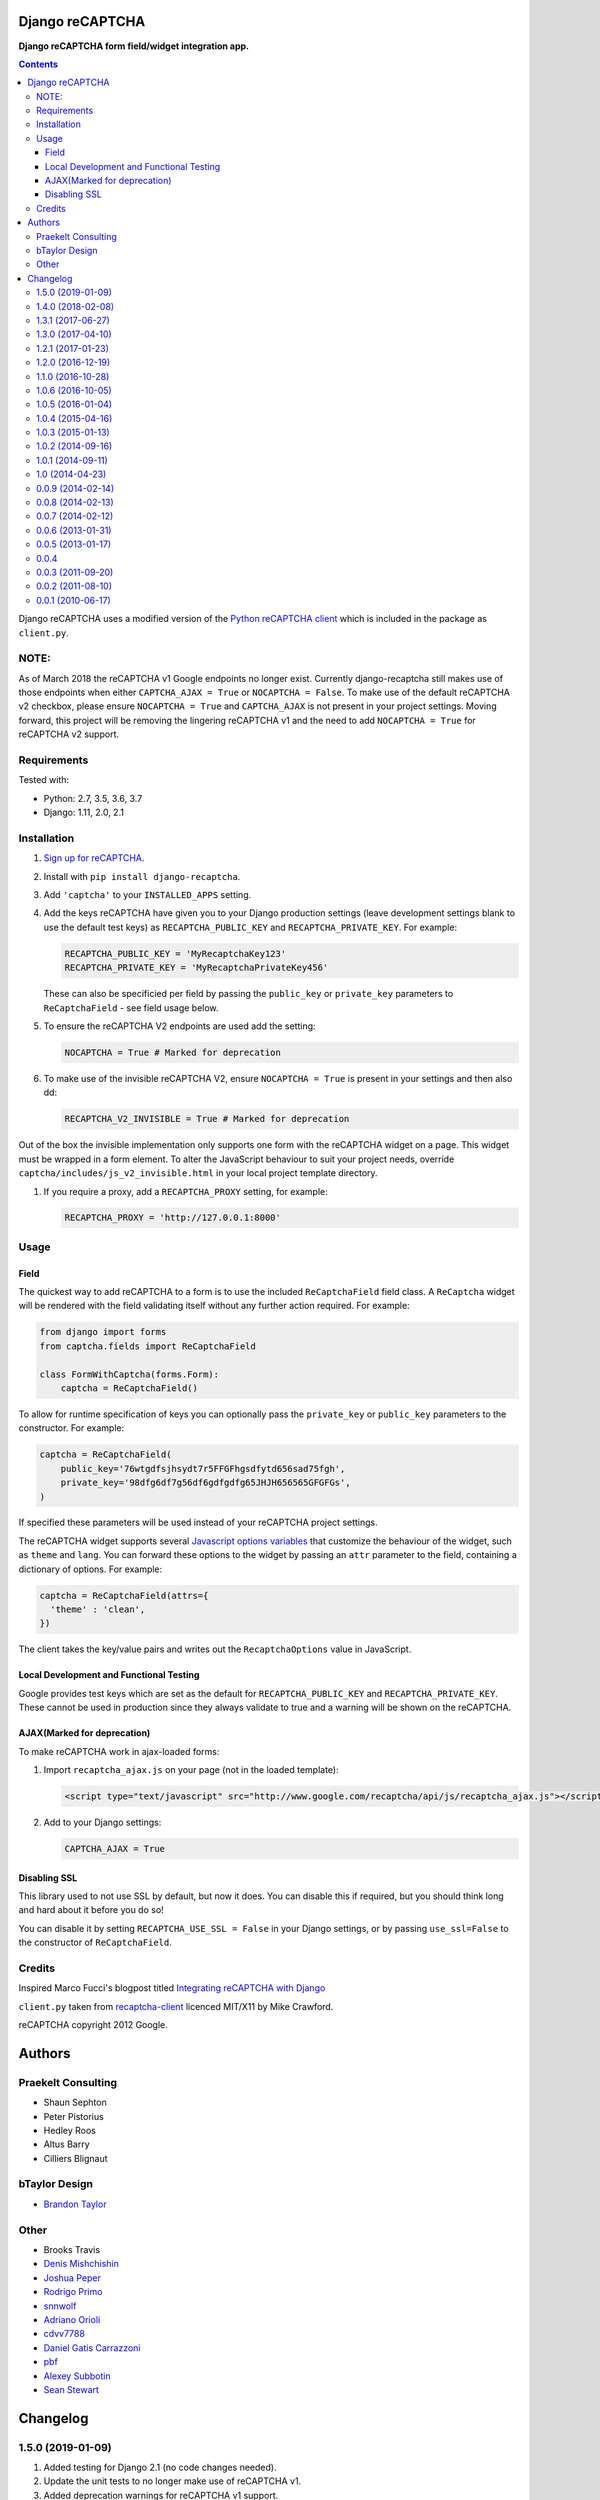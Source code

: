 Django reCAPTCHA
================
**Django reCAPTCHA form field/widget integration app.**

.. image:: https://travis-ci.org/praekelt/django-recaptcha.svg?branch=develop
    :target: https://travis-ci.org/praekelt/django-recaptcha
.. image:: https://coveralls.io/repos/github/praekelt/django-recaptcha/badge.svg?branch=develop
    :target: https://coveralls.io/github/praekelt/django-recaptcha?branch=develop
.. image:: https://badge.fury.io/py/django-recaptcha.svg
    :target: https://badge.fury.io/py/django-recaptcha

.. contents:: Contents
    :depth: 5

Django reCAPTCHA uses a modified version of the `Python reCAPTCHA client
<http://pypi.python.org/pypi/recaptcha-client>`_ which is included in the
package as ``client.py``.

NOTE:
-----

As of March 2018 the reCAPTCHA v1 Google endpoints no longer exist.
Currently django-recaptcha still makes use of those endpoints when either
``CAPTCHA_AJAX = True`` or ``NOCAPTCHA = False``. To make use of the default reCAPTCHA v2
checkbox, please ensure ``NOCAPTCHA = True`` and ``CAPTCHA_AJAX`` is not present in
your project settings.
Moving forward, this project will be removing the lingering reCAPTCHA v1 and
the need to add ``NOCAPTCHA = True`` for reCAPTCHA v2 support.

Requirements
------------

Tested with:

* Python: 2.7, 3.5, 3.6, 3.7
* Django: 1.11, 2.0, 2.1

Installation
------------

#. `Sign up for reCAPTCHA <https://www.google.com/recaptcha/intro/index.html>`_.

#. Install with ``pip install django-recaptcha``.

#. Add ``'captcha'`` to your ``INSTALLED_APPS`` setting.

#. Add the keys reCAPTCHA have given you to your Django production settings (leave development settings blank to use the default test keys) as
   ``RECAPTCHA_PUBLIC_KEY`` and ``RECAPTCHA_PRIVATE_KEY``. For example:

   .. code-block:: python

       RECAPTCHA_PUBLIC_KEY = 'MyRecaptchaKey123'
       RECAPTCHA_PRIVATE_KEY = 'MyRecaptchaPrivateKey456'

   These can also be specificied per field by passing the ``public_key`` or
   ``private_key`` parameters to ``ReCaptchaField`` - see field usage below.

#. To ensure the reCAPTCHA V2 endpoints are used add the setting:

   .. code-block:: python

       NOCAPTCHA = True # Marked for deprecation

#. To make use of the invisible reCAPTCHA V2, ensure ``NOCAPTCHA = True`` is present in your settings and then also dd:

   .. code-block:: python

       RECAPTCHA_V2_INVISIBLE = True # Marked for deprecation

Out of the box the invisible implementation only supports one form with the reCAPTCHA widget on a page. This widget must be wrapped in a form element.
To alter the JavaScript behaviour to suit your project needs, override ``captcha/includes/js_v2_invisible.html`` in your local project template directory.

#. If you require a proxy, add a ``RECAPTCHA_PROXY`` setting, for example:

   .. code-block:: python

       RECAPTCHA_PROXY = 'http://127.0.0.1:8000'

Usage
-----

Field
~~~~~

The quickest way to add reCAPTCHA to a form is to use the included
``ReCaptchaField`` field class. A ``ReCaptcha`` widget will be rendered with
the field validating itself without any further action required. For example:

.. code-block:: python

    from django import forms
    from captcha.fields import ReCaptchaField

    class FormWithCaptcha(forms.Form):
        captcha = ReCaptchaField()

To allow for runtime specification of keys you can optionally pass the
``private_key`` or ``public_key`` parameters to the constructor. For example:

.. code-block:: python

    captcha = ReCaptchaField(
        public_key='76wtgdfsjhsydt7r5FFGFhgsdfytd656sad75fgh',
        private_key='98dfg6df7g56df6gdfgdfg65JHJH656565GFGFGs',
    )

If specified these parameters will be used instead of your reCAPTCHA project
settings.

The reCAPTCHA widget supports several `Javascript options variables
<https://developers.google.com/recaptcha/docs/display#js_param>`_ that
customize the behaviour of the widget, such as ``theme`` and ``lang``. You can
forward these options to the widget by passing an ``attr`` parameter to the
field, containing a dictionary of options. For example:

.. code-block:: python

    captcha = ReCaptchaField(attrs={
      'theme' : 'clean',
    })

The client takes the key/value pairs and writes out the ``RecaptchaOptions``
value in JavaScript.


Local Development and Functional Testing
~~~~~~~~~~~~~~~~~~~~~~~~~~~~~~~~~~~~~~~~

Google provides test keys which are set as the default for ``RECAPTCHA_PUBLIC_KEY`` and ``RECAPTCHA_PRIVATE_KEY``. These cannot be used in production since they always validate to true and a warning will be shown on the reCAPTCHA.


AJAX(Marked for deprecation)
~~~~~

To make reCAPTCHA work in ajax-loaded forms:

#. Import ``recaptcha_ajax.js`` on your page (not in the loaded template):

   .. code-block:: html

       <script type="text/javascript" src="http://www.google.com/recaptcha/api/js/recaptcha_ajax.js"></script>

#. Add to your Django settings:

   .. code-block:: python

       CAPTCHA_AJAX = True


Disabling SSL
~~~~~~~~~~~~~

This library used to not use SSL by default, but now it does. You can disable
this if required, but you should think long and hard about it before you do so!

You can disable it by setting ``RECAPTCHA_USE_SSL = False`` in your Django
settings, or by passing ``use_ssl=False`` to the constructor of
``ReCaptchaField``.


Credits
-------
Inspired Marco Fucci's blogpost titled `Integrating reCAPTCHA with Django
<http://www.marcofucci.com/tumblelog/26/jul/2009/integrating-recaptcha-with-django>`_


``client.py`` taken from `recaptcha-client
<http://pypi.python.org/pypi/recaptcha-client>`_ licenced MIT/X11 by Mike
Crawford.

reCAPTCHA copyright 2012 Google.


Authors
=======

Praekelt Consulting
-------------------
* Shaun Sephton
* Peter Pistorius
* Hedley Roos
* Altus Barry
* Cilliers Blignaut

bTaylor Design
--------------
* `Brandon Taylor <http://btaylordesign.com/>`_

Other
-----
* Brooks Travis
* `Denis Mishchishin <https://github.com/denz>`_
* `Joshua Peper <https://github.com/zout>`_
* `Rodrigo Primo <https://github.com/rodrigoprimo>`_
* `snnwolf <https://github.com/snnwolf>`_
* `Adriano Orioli <https://github.com/Aorioli>`_
* `cdvv7788 <https://github.com/cdvv7788>`_
* `Daniel Gatis Carrazzoni <https://github.com/danielgatis>`_
* `pbf <https://github.com/pbf>`_
* `Alexey Subbotin <https://github.com/dotsbb>`_
* `Sean Stewart <https://github.com/mindcruzer>`_


Changelog
=========

1.5.0 (2019-01-09)
------------------

#. Added testing for Django 2.1 (no code changes needed).
#. Update the unit tests to no longer make use of reCAPTCHA v1.
#. Added deprecation warnings for reCAPTCHA v1 support.
#. Remove the need for RECAPTCHA_TESTING environment variable during unit testing.
#. Added Invisible reCAPTCHA V2 support.

1.4.0 (2018-02-08)
------------------

#. Dropped support for Django < 1.11.
#. Added testing for Django 2.0 (no code changes needed).

1.3.1 (2017-06-27)
------------------

#. Fixed widget attributes regression for Django < 1.10.

1.3.0 (2017-04-10)
------------------

#. Support Django 1.11 in addition to 1.8, 1.9, and 1.10.


1.2.1 (2017-01-23)
------------------

#. Made reCAPTCHA test keys the default keys for easy use in development. The
   captcha doesn't require any interaction, has a warning label that it's for
   testing purposes only, and always validates.

1.2.0 (2016-12-19)
------------------

#. Pass options as HTML data attributes instead of the ``RecaptchaOptions``
   JavaScript object in the default template. Custom templates using
   ``RecaptchaOptions`` should migrate to using HTML data attributes.

1.1.0 (2016-10-28)
------------------

#. Dropped support for old Django versions. Only the upstream supported
   versions are now supported, currently 1.8, 1.9, and 1.10.
#. Made recaptcha checking use SSL by default. This can be disabled by setting
   ``RECAPTCHA_USE_SSL = False`` in your Django settings or passing
   ``use_ssl=False`` to the constructor of ``ReCaptchaField``.
#. Made ReCaptchaField respect required=False

1.0.6 (2016-10-05)
------------------

#. Confirmed tests pass on Django 1.10. Older versions should still work.
#. Fixed a bug where the widget was always rendered in the first used language
   due to ``attrs`` being a mutable default argument.

1.0.5 (2016-01-04)
------------------
#. Chinese translation (kz26).
#. Syntax fix (zvin).
#. Get tests to pass on Django 1.9.

1.0.4 (2015-04-16)
------------------
#. Fixed Python 3 support
#. Added Polish translations
#. Update docs

1.0.3 (2015-01-13)
------------------
#. Added nocaptcha recaptcha support

1.0.2 (2014-09-16)
------------------
#. Fixed Russian translations
#. Added Spanish translations

1.0.1 (2014-09-11)
------------------
#. Added Django 1.7 suport
#. Added Russian translations
#. Added multi dependancy support
#. Cleanup

1.0 (2014-04-23)
----------------
#. Added Python 3 support
#. Added French, Dutch and Brazilian Portuguese translations

0.0.9 (2014-02-14)
------------------
#. Bugfix: release master and not develop. This should fix the confusion due to master having been the default branch on Github.

0.0.8 (2014-02-13)
------------------
#. Bugfix: remove reference to options.html.

0.0.7 (2014-02-12)
------------------
#. Make it possible to load the widget via ajax.

0.0.6 (2013-01-31)
------------------
#. Added an extra parameter `lang` to bypass Google's language bug. See http://code.google.com/p/recaptcha/issues/detail?id=133#c3
#. widget.html no longer includes options.html. Options are added directly to widget.html

0.0.5 (2013-01-17)
------------------
#. Removed django-registration dependency
#. Changed testing mechanism to environmental variable `RECAPTCHA_TESTING`

0.0.4
-----
#. Handle missing REMOTE_ADDR request meta key. Thanks Joe Jasinski.
#. Added checks for settings.DEBUG to facilitate tests. Thanks Victor Neo.
#. Fix for correct iframe URL in case of no javascript. Thanks gerdemb.

0.0.3 (2011-09-20)
------------------
#. Don't force registration version thanks kshileev.
#. Render widget using template, thanks denz.

0.0.2 (2011-08-10)
------------------
#. Use remote IP when validating.
#. Added SSL support, thanks Brooks Travis.
#. Added support for Javascript reCAPTCHA widget options, thanks Brandon Taylor.
#. Allow for key and ssl specification at runtime, thanks Evgeny Fadeev.

0.0.1 (2010-06-17)
------------------
#. Initial release.


